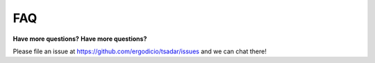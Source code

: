 FAQ
---------------------------------

**Have more questions?**
**Have more questions?**

Please file an issue at https://github.com/ergodicio/tsadar/issues and we can chat there!

.. dropdown:: What does TSADAR stand for?
   :color: primary 

   TSADAR stands for Thomson Scattering with Automatic Differentiation for Analysis and Regression


.. dropdown:: What is Thomson Scattering? 
   :color: primary 
    
   Thomson scattering is a diagnostic technique used to obtain information about the plasma conditions such as temperature and density.


.. dropdown:: How is TSADAR pronounced?
   :color: primary 
    
   It is pronounced TSADAR like radar.
